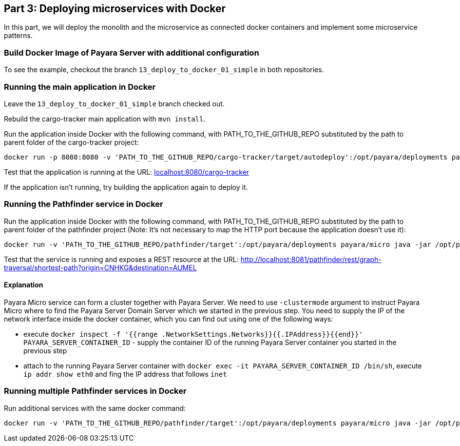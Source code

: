 == Part 3: Deploying microservices with Docker

In this part, we will deploy the monolith and the microservice as connected docker containers and  implement some microservice patterns.

=== Build Docker Image of Payara Server with additional configuration

To see the example, checkout the branch `13_deploy_to_docker_01_simple` in both repositories.

=== Running the main application in Docker

Leave the `13_deploy_to_docker_01_simple` branch checked out.

Rebuild the cargo-tracker main application with `mvn install`.

Run the application inside Docker with the following command, with PATH_TO_THE_GITHUB_REPO substituted by the path to parent folder of the cargo-tracker project:

```
docker run -p 8080:8080 -v 'PATH_TO_THE_GITHUB_REPO/cargo-tracker/target/autodeploy':/opt/payara/deployments payara/server-full
```

Test that the application is running at the URL: http://localhost:8080/cargo-tracker/[localhost:8080/cargo-tracker]

If the application isn't running, try building the application again to deploy it.

=== Running the Pathfinder service in Docker

Run the application inside Docker with the following command, with PATH_TO_THE_GITHUB_REPO substituted by the path to parent folder of the pathfinder project (Note: It's not necessary to map the HTTP port because the application doesn't use it):

```
docker run -v 'PATH_TO_THE_GITHUB_REPO/pathfinder/target':/opt/payara/deployments payara/micro java -jar /opt/payara/payara-micro.jar -deploy /opt/payara/deployments/pathfinder.war -clustermode domain:172.17.0.2:4900
```

Test that the service is running and exposes a REST resource at the URL: http://localhost:8081/pathfinder/rest/graph-traversal/shortest-path?origin=CNHKG&destination=AUMEL

==== Explanation

Payara Micro service can form a cluster together with Payara Server. We need to use `-clustermode` argument to instruct Payara Micro where to find the Payara Server Domain Server which we started in the previous step. You need to supply the IP of the network interface inside the docker container, which you can find out using one of the following ways:

* execute `docker inspect -f '{{range .NetworkSettings.Networks}}{{.IPAddress}}{{end}}' PAYARA_SERVER_CONTAINER_ID` - supply the container ID of the running Payara Server container you started in the previous step
* attach to the running Payara Server container with `docker exec -it PAYARA_SERVER_CONTAINER_ID /bin/sh`, execute `ip addr show eth0` and fing the IP address that follows `inet`

=== Running multiple Pathfinder services in Docker

Run additional services with the same docker command:

```
docker run -v 'PATH_TO_THE_GITHUB_REPO/pathfinder/target':/opt/payara/deployments payara/micro java -jar /opt/payara/payara-micro.jar -deploy /opt/payara/deployments/pathfinder.war -clustermode domain:172.17.0.2:4900
```

